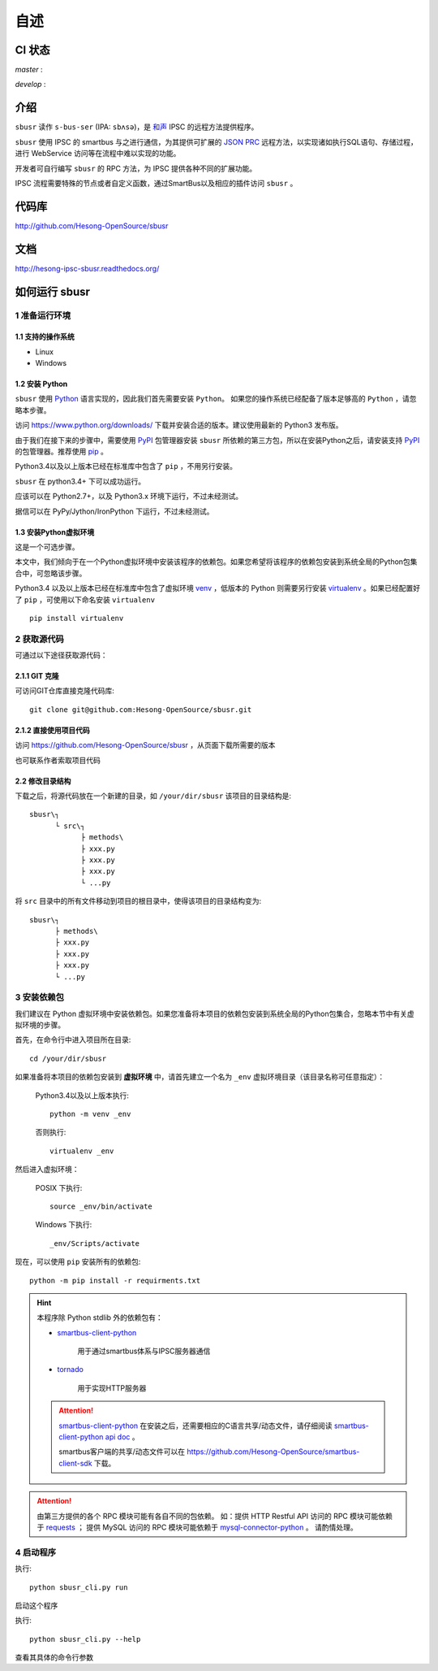 ########
自述
########

CI 状态
#######

`master` :

.. image:: https://travis-ci.org/Hesong-OpenSource/sbusr.svg?branch=master
    :target: https://travis-ci.org/Hesong-OpenSource/sbusr

`develop` :

.. image:: https://travis-ci.org/Hesong-OpenSource/sbusr.svg?branch=develop
    :target: https://travis-ci.org/Hesong-OpenSource/sbusr

介绍
######

``sbusr`` 读作 ``s-bus-ser`` (IPA: ``sbʌsə``)，是 `和声 <http://www.hesong.net>`_ IPSC 的远程方法提供程序。

``sbusr`` 使用 IPSC 的 smartbus 与之进行通信，为其提供可扩展的 `JSON PRC <www.jsonrpc.org/specification>`_ 远程方法，以实现诸如执行SQL语句、存储过程，进行 WebService 访问等在流程中难以实现的功能。

开发者可自行编写 ``sbusr`` 的 RPC 方法，为 IPSC 提供各种不同的扩展功能。

IPSC 流程需要特殊的节点或者自定义函数，通过SmartBus以及相应的插件访问 ``sbusr`` 。

代码库
#######

http://github.com/Hesong-OpenSource/sbusr

文档
#####

http://hesong-ipsc-sbusr.readthedocs.org/

如何运行 sbusr
#################

1 准备运行环境
*****************

1.1 支持的操作系统
===================

* Linux
* Windows

1.2 安装 Python
=================

``sbusr`` 使用 `Python <https://www.python.org>`_ 语言实现的，因此我们首先需要安装 ``Python``。
如果您的操作系统已经配备了版本足够高的 ``Python`` ，请忽略本步骤。

访问 https://www.python.org/downloads/ 下载并安装合适的版本。建议使用最新的 Python3 发布版。

由于我们在接下来的步骤中，需要使用 `PyPI <https://pypi.python.org/pypi>`_ 包管理器安装 ``sbusr`` 所依赖的第三方包，所以在安装Python之后，请安装支持 `PyPI <https://pypi.python.org/pypi>`_ 的包管理器。推荐使用 `pip <https://pypi.python.org/pypi/pip>`_ 。

Python3.4以及以上版本已经在标准库中包含了 ``pip`` ，不用另行安装。

``sbusr`` 在 python3.4+ 下可以成功运行。

应该可以在 Python2.7+，以及 Python3.x 环境下运行，不过未经测试。

据信可以在 PyPy/Jython/IronPython 下运行，不过未经测试。

1.3 安装Python虚拟环境
======================

这是一个可选步骤。

本文中，我们倾向于在一个Python虚拟环境中安装该程序的依赖包。如果您希望将该程序的依赖包安装到系统全局的Python包集合中，可忽略该步骤。

Python3.4 以及以上版本已经在标准库中包含了虚拟环境 `venv <https://docs.python.org/3/library/venv.html>`_ ，低版本的 Python 则需要另行安装 `virtualenv <https://pypi.python.org/pypi/virtualenv>`_ 。如果已经配置好了 ``pip`` ，可使用以下命名安装 ``virtualenv`` ::

    pip install virtualenv

2 获取源代码
*************

可通过以下途径获取源代码：

2.1.1 GIT 克隆
==================
可访问GIT仓库直接克隆代码库::

    git clone git@github.com:Hesong-OpenSource/sbusr.git

2.1.2 直接使用项目代码
======================

访问 https://github.com/Hesong-OpenSource/sbusr ，从页面下载所需要的版本

也可联系作者索取项目代码

2.2 修改目录结构
=================

下载之后，将源代码放在一个新建的目录，如 ``/your/dir/sbusr``
该项目的目录结构是::

    sbusr\┐
          └ src\┐
                ├ methods\
                ├ xxx.py
                ├ xxx.py
                ├ xxx.py
                └ ...py

将 ``src`` 目录中的所有文件移动到项目的根目录中，使得该项目的目录结构变为::

    sbusr\┐
          ├ methods\
          ├ xxx.py
          ├ xxx.py
          ├ xxx.py
          └ ...py    

3 安装依赖包
*************

我们建议在 Python 虚拟环境中安装依赖包。如果您准备将本项目的依赖包安装到系统全局的Python包集合，忽略本节中有关虚拟环境的步骤。

首先，在命令行中进入项目所在目录::

    cd /your/dir/sbusr

如果准备将本项目的依赖包安装到 **虚拟环境** 中，请首先建立一个名为 ``_env`` 虚拟环境目录（该目录名称可任意指定）：

    Python3.4以及以上版本执行::

        python -m venv _env

    否则执行::

        virtualenv _env

然后进入虚拟环境：

    POSIX 下执行::

        source _env/bin/activate

    Windows 下执行::

        _env/Scripts/activate

现在，可以使用 ``pip`` 安装所有的依赖包::

    python -m pip install -r requirments.txt

.. hint::
  
  本程序除 Python stdlib 外的依赖包有：

  * `smartbus-client-python <https://pypi.python.org/pypi/smartbus-client-python>`_
  
  	用于通过smartbus体系与IPSC服务器通信

  * `tornado <http://www.tornadoweb.org/>`_ 

  	用于实现HTTP服务器

  .. attention::

    `smartbus-client-python <https://pypi.python.org/pypi/smartbus-client-python>`_  在安装之后，还需要相应的C语言共享/动态文件，请仔细阅读 `smartbus-client-python api doc <https://readthedocs.org/projects/smartbus-client-python>`_ 。

    smartbus客户端的共享/动态文件可以在 https://github.com/Hesong-OpenSource/smartbus-client-sdk 下载。

.. attention::

    由第三方提供的各个 RPC 模块可能有各自不同的包依赖。
    如：提供 HTTP Restful API 访问的 RPC 模块可能依赖于 `requests <https://pypi.python.org/pypi/requests>`_ ；
    提供 MySQL 访问的 RPC 模块可能依赖于 `mysql-connector-python <dev.mysql.com/doc/connector-python/en/>`_ 。
    请酌情处理。

4 启动程序
**************

执行::

    python sbusr_cli.py run

启动这个程序

执行::

    python sbusr_cli.py --help

查看其具体的命令行参数
